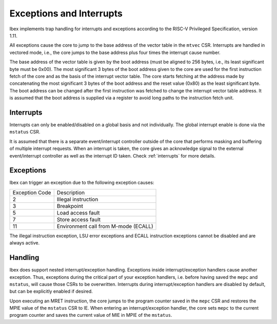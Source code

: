 .. _exceptions-interrupts:

Exceptions and Interrupts
=========================

Ibex implements trap handling for interrupts and exceptions according to the RISC-V Privileged Specification, version 1.11.

All exceptions cause the core to jump to the base address of the vector table in the ``mtvec`` CSR.
Interrupts are handled in vectored mode, i.e., the core jumps to the base address plus four times the interrupt cause number.

The base address of the vector table is given by the boot address (must be aligned to 256 bytes, i.e., its least significant byte must be 0x00).
The most significant 3 bytes of the boot address given to the core are used for the first instruction fetch of the core and as the basis of the interrupt vector table.
The core starts fetching at the address made by concatenating the most significant 3 bytes of the boot address and the reset value (0x80) as the least significant byte.
The boot address can be changed after the first instruction was fetched to change the interrupt vector table address.
It is assumed that the boot address is supplied via a register to avoid long paths to the instruction fetch unit.


Interrupts
----------

Interrupts can only be enabled/disabled on a global basis and not individually.
The global interrupt enable is done via the ``mstatus`` CSR.

It is assumed that there is a separate event/interrupt controller outside of the core that performs masking and buffering of multiple interrupt requests.
When an interrupt is taken, the core gives an acknowledge signal to the external event/interrupt controller as well as the interrupt ID taken.
Check :ref:`interrupts` for more details.


Exceptions
----------

Ibex can trigger an exception due to the following exception causes:

+----------------+---------------------------------------------------------------+
| Exception Code | Description                                                   |
+----------------+---------------------------------------------------------------+
|              2 | Illegal instruction                                           |
+----------------+---------------------------------------------------------------+
|              3 | Breakpoint                                                    |
+----------------+---------------------------------------------------------------+
|              5 | Load access fault                                             |
+----------------+---------------------------------------------------------------+
|              7 | Store access fault                                            |
+----------------+---------------------------------------------------------------+
|             11 | Environment call from M-mode (ECALL)                          |
+----------------+---------------------------------------------------------------+

The illegal instruction exception, LSU error exceptions and ECALL instruction exceptions cannot be disabled and are always active.


Handling
--------

Ibex does support nested interrupt/exception handling.
Exceptions inside interrupt/exception handlers cause another exception.
Thus, exceptions during the critical part of your exception handlers, i.e. before having saved the ``mepc`` and ``mstatus``, will cause those CSRs to be overwritten.
Interrupts during interrupt/exception handlers are disabled by default, but can be explicitly enabled if desired.

Upon executing an MRET instruction, the core jumps to the program counter saved in the ``mepc`` CSR and restores the MPIE value of the ``mstatus`` CSR to IE.
When entering an interrupt/exception handler, the core sets ``mepc`` to the current program counter and saves the current value of MIE in MPIE of the ``mstatus``.
